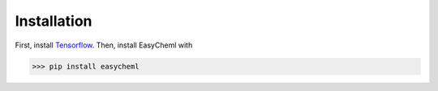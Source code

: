 =============
Installation
=============

First, install `Tensorflow <https://www.tensorflow.org/install>`_. Then, install EasyCheml with

>>> pip install easycheml